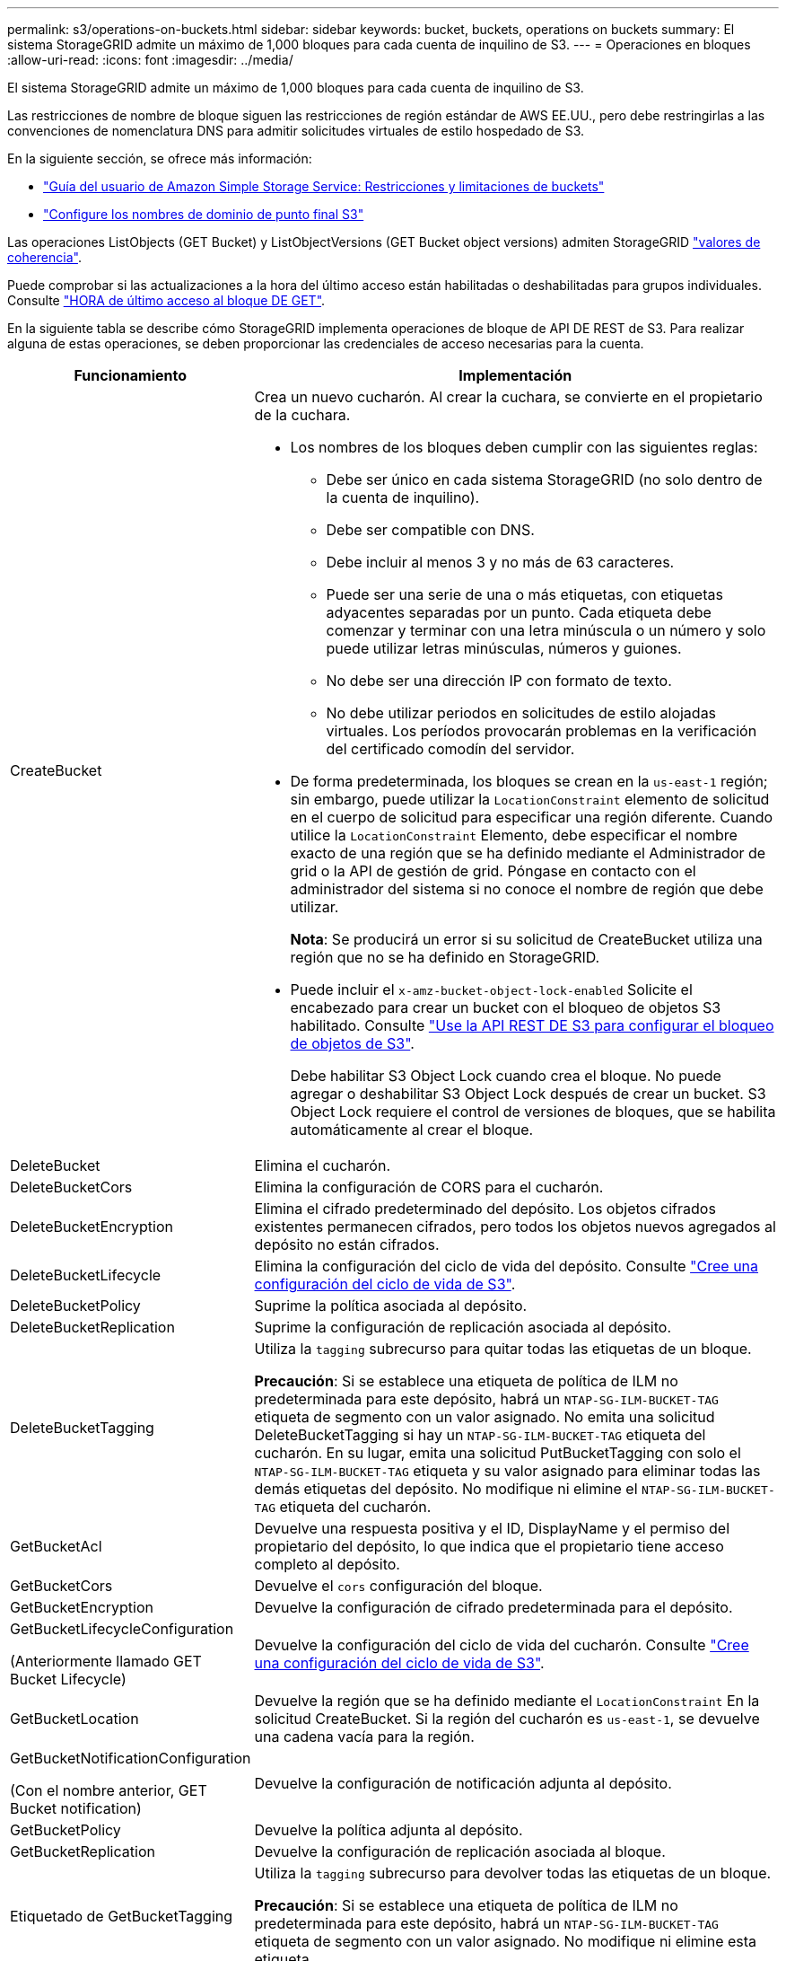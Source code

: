 ---
permalink: s3/operations-on-buckets.html 
sidebar: sidebar 
keywords: bucket, buckets, operations on buckets 
summary: El sistema StorageGRID admite un máximo de 1,000 bloques para cada cuenta de inquilino de S3. 
---
= Operaciones en bloques
:allow-uri-read: 
:icons: font
:imagesdir: ../media/


[role="lead"]
El sistema StorageGRID admite un máximo de 1,000 bloques para cada cuenta de inquilino de S3.

Las restricciones de nombre de bloque siguen las restricciones de región estándar de AWS EE.UU., pero debe restringirlas a las convenciones de nomenclatura DNS para admitir solicitudes virtuales de estilo hospedado de S3.

En la siguiente sección, se ofrece más información:

* https://docs.aws.amazon.com/AmazonS3/latest/dev/BucketRestrictions.html["Guía del usuario de Amazon Simple Storage Service: Restricciones y limitaciones de buckets"^]
* link:../admin/configuring-s3-api-endpoint-domain-names.html["Configure los nombres de dominio de punto final S3"]


Las operaciones ListObjects (GET Bucket) y ListObjectVersions (GET Bucket object versions) admiten StorageGRID link:consistency-controls.html["valores de coherencia"].

Puede comprobar si las actualizaciones a la hora del último acceso están habilitadas o deshabilitadas para grupos individuales. Consulte
link:get-bucket-last-access-time-request.html["HORA de último acceso al bloque DE GET"].

En la siguiente tabla se describe cómo StorageGRID implementa operaciones de bloque de API DE REST de S3. Para realizar alguna de estas operaciones, se deben proporcionar las credenciales de acceso necesarias para la cuenta.

[cols="1a,3a"]
|===
| Funcionamiento | Implementación 


 a| 
CreateBucket
 a| 
Crea un nuevo cucharón. Al crear la cuchara, se convierte en el propietario de la cuchara.

* Los nombres de los bloques deben cumplir con las siguientes reglas:
+
** Debe ser único en cada sistema StorageGRID (no solo dentro de la cuenta de inquilino).
** Debe ser compatible con DNS.
** Debe incluir al menos 3 y no más de 63 caracteres.
** Puede ser una serie de una o más etiquetas, con etiquetas adyacentes separadas por un punto. Cada etiqueta debe comenzar y terminar con una letra minúscula o un número y solo puede utilizar letras minúsculas, números y guiones.
** No debe ser una dirección IP con formato de texto.
** No debe utilizar periodos en solicitudes de estilo alojadas virtuales. Los períodos provocarán problemas en la verificación del certificado comodín del servidor.


* De forma predeterminada, los bloques se crean en la `us-east-1` región; sin embargo, puede utilizar la `LocationConstraint` elemento de solicitud en el cuerpo de solicitud para especificar una región diferente. Cuando utilice la `LocationConstraint` Elemento, debe especificar el nombre exacto de una región que se ha definido mediante el Administrador de grid o la API de gestión de grid. Póngase en contacto con el administrador del sistema si no conoce el nombre de región que debe utilizar.
+
*Nota*: Se producirá un error si su solicitud de CreateBucket utiliza una región que no se ha definido en StorageGRID.

* Puede incluir el `x-amz-bucket-object-lock-enabled` Solicite el encabezado para crear un bucket con el bloqueo de objetos S3 habilitado. Consulte link:../s3/use-s3-api-for-s3-object-lock.html["Use la API REST DE S3 para configurar el bloqueo de objetos de S3"].
+
Debe habilitar S3 Object Lock cuando crea el bloque. No puede agregar o deshabilitar S3 Object Lock después de crear un bucket. S3 Object Lock requiere el control de versiones de bloques, que se habilita automáticamente al crear el bloque.





 a| 
DeleteBucket
 a| 
Elimina el cucharón.



 a| 
DeleteBucketCors
 a| 
Elimina la configuración de CORS para el cucharón.



 a| 
DeleteBucketEncryption
 a| 
Elimina el cifrado predeterminado del depósito. Los objetos cifrados existentes permanecen cifrados, pero todos los objetos nuevos agregados al depósito no están cifrados.



 a| 
DeleteBucketLifecycle
 a| 
Elimina la configuración del ciclo de vida del depósito. Consulte link:create-s3-lifecycle-configuration.html["Cree una configuración del ciclo de vida de S3"].



 a| 
DeleteBucketPolicy
 a| 
Suprime la política asociada al depósito.



 a| 
DeleteBucketReplication
 a| 
Suprime la configuración de replicación asociada al depósito.



 a| 
DeleteBucketTagging
 a| 
Utiliza la `tagging` subrecurso para quitar todas las etiquetas de un bloque.

*Precaución*: Si se establece una etiqueta de política de ILM no predeterminada para este depósito, habrá un `NTAP-SG-ILM-BUCKET-TAG` etiqueta de segmento con un valor asignado. No emita una solicitud DeleteBucketTagging si hay un `NTAP-SG-ILM-BUCKET-TAG` etiqueta del cucharón. En su lugar, emita una solicitud PutBucketTagging con solo el `NTAP-SG-ILM-BUCKET-TAG` etiqueta y su valor asignado para eliminar todas las demás etiquetas del depósito. No modifique ni elimine el `NTAP-SG-ILM-BUCKET-TAG` etiqueta del cucharón.



 a| 
GetBucketAcl
 a| 
Devuelve una respuesta positiva y el ID, DisplayName y el permiso del propietario del depósito, lo que indica que el propietario tiene acceso completo al depósito.



 a| 
GetBucketCors
 a| 
Devuelve el `cors` configuración del bloque.



 a| 
GetBucketEncryption
 a| 
Devuelve la configuración de cifrado predeterminada para el depósito.



 a| 
GetBucketLifecycleConfiguration

(Anteriormente llamado GET Bucket Lifecycle)
 a| 
Devuelve la configuración del ciclo de vida del cucharón. Consulte link:create-s3-lifecycle-configuration.html["Cree una configuración del ciclo de vida de S3"].



 a| 
GetBucketLocation
 a| 
Devuelve la región que se ha definido mediante el `LocationConstraint` En la solicitud CreateBucket. Si la región del cucharón es `us-east-1`, se devuelve una cadena vacía para la región.



 a| 
GetBucketNotificationConfiguration

(Con el nombre anterior, GET Bucket notification)
 a| 
Devuelve la configuración de notificación adjunta al depósito.



 a| 
GetBucketPolicy
 a| 
Devuelve la política adjunta al depósito.



 a| 
GetBucketReplication
 a| 
Devuelve la configuración de replicación asociada al bloque.



 a| 
Etiquetado de GetBucketTagging
 a| 
Utiliza la `tagging` subrecurso para devolver todas las etiquetas de un bloque.

*Precaución*: Si se establece una etiqueta de política de ILM no predeterminada para este depósito, habrá un `NTAP-SG-ILM-BUCKET-TAG` etiqueta de segmento con un valor asignado. No modifique ni elimine esta etiqueta.



 a| 
GetBucketVersioning
 a| 
Esta implementación usa la `versioning` subrecurso para devolver el estado de control de versiones de un bloque.

* _BLANK_: El control de versiones nunca se ha activado (el bloque no está versionado)
* Activado: El control de versiones está activado
* Suspendido: El control de versiones se ha habilitado anteriormente y se ha suspendido




 a| 
GetObjectLockConfiguration
 a| 
Devuelve el modo de retención predeterminado del depósito y el período de retención predeterminado, si está configurado.

Consulte link:../s3/use-s3-api-for-s3-object-lock.html["Use la API REST DE S3 para configurar el bloqueo de objetos de S3"].



 a| 
Segmento de cabeza
 a| 
Determina si existe un bloque y tiene permiso para acceder a él.

Esta operación devuelve:

* `x-ntap-sg-bucket-id`: El UUID del bloque en formato UUID.
* `x-ntap-sg-trace-id`: El ID de traza único de la solicitud asociada.




 a| 
ListObjects y ListObjectsV2

(Anteriormente denominado GET Bucket)
 a| 
Devuelve algunos o todos (hasta 1.000) de los objetos de un cubo. La clase de almacenamiento para los objetos puede tener cualquiera de dos valores, incluso si el objeto se ingirió con la `REDUCED_REDUNDANCY` opción de clase de almacenamiento:

* `STANDARD`, Que indica que el objeto se almacena en una agrupación de almacenamiento que consta de nodos de almacenamiento.
* `GLACIER`, Que indica que el objeto se ha movido al bloque externo especificado por el grupo de almacenamiento en la nube.


Si el bloque contiene un gran número de claves eliminadas que tienen el mismo prefijo, la respuesta podría incluir algunas `CommonPrefixes` que no contienen claves.



 a| 
ListObjectVersions

(Versiones de objeto GET Bucket con nombre anterior)
 a| 
Con acceso DE LECTURA en un bloque, usando esta operación con el `versions` subrecurso enumera los metadatos de todas las versiones de objetos del bloque.



 a| 
A cargo de PutBucketCors
 a| 
Establece la configuración de CORS para un depósito para que éste pueda atender solicitudes de origen cruzado. El uso compartido de recursos de origen cruzado (CORS) es un mecanismo de seguridad que permite a las aplicaciones web de cliente de un dominio acceder a los recursos de un dominio diferente. Por ejemplo, supongamos que se utiliza un bloque de S3 llamado `images` para almacenar gráficos. Mediante el ajuste de la configuración de CORS para `images` bloque, puede permitir que las imágenes de ese bloque se muestren en el sitio web `+http://www.example.com+`.



 a| 
PutBucketEncryption
 a| 
Establece el estado de cifrado predeterminado de un depósito existente. Cuando se habilita el cifrado a nivel de bloque, se cifran todos los objetos nuevos que se añadan al bloque.StorageGRID admite el cifrado en el lado del servidor con claves gestionadas por StorageGRID. Al especificar la regla de configuración de cifrado del servidor, defina la `SSEAlgorithm` parámetro a. `AES256`, y no utilice el `KMSMasterKeyID` parámetro.

La configuración de cifrado predeterminada de bloque se omite si la solicitud de carga de objeto ya especifica cifrado (es decir, si la solicitud incluye la `x-amz-server-side-encryption-*` encabezado de solicitud).



 a| 
PutBucketLifecycleConfiguration

(Anteriormente llamado PUT Bucket Lifecycle)
 a| 
Crea una nueva configuración de ciclo de vida para el bloque o sustituye a una configuración de ciclo de vida existente. StorageGRID admite hasta 1,000 reglas de ciclo de vida en una configuración del ciclo de vida. Cada regla puede incluir los siguientes elementos XML:

* Caducidad (días, fecha, ExpiredObjectDeleteMarker)
* Caducidad de versiones sin corriente (NewerNoncurrentVersions, NoncurrentDays)
* Filtro (prefijo, etiqueta)
* Estado
* ID


StorageGRID no admite estas acciones:

* AbortEncompleteMultipartUpload
* Transición


Consulte link:create-s3-lifecycle-configuration.html["Cree una configuración del ciclo de vida de S3"]. Para comprender cómo la acción de caducidad en un ciclo de vida de bloques interactúa con las instrucciones de ubicación de ILM, consulte link:../ilm/how-ilm-operates-throughout-objects-life.html["Cómo funciona ILM a lo largo de la vida de un objeto"].

*Nota*: La configuración del ciclo de vida de la cuchara se puede utilizar con cucharones que tengan habilitado el bloqueo de objetos S3, pero la configuración del ciclo de vida de la cuchara no es compatible con cucharones legados compatibles.



 a| 
PutBucketNotificationConfiguration

(Anteriormente denominado notificación PUT Bucket)
 a| 
Configura las notificaciones para el depósito mediante el XML de configuración de notificación incluido en el cuerpo de la solicitud. Debe tener en cuenta los siguientes detalles de implementación:

* StorageGRID admite los temas Kafka o Amazon Simple Notification Service (Amazon SNS) como destinos. No se admiten los puntos finales de Simple Queue Service (SQS) o Amazon Lambda.
* El destino de las notificaciones debe especificarse como URN de un extremo de StorageGRID. Se pueden crear extremos con el administrador de inquilinos o la API de gestión de inquilinos.
+
El extremo debe existir para que la configuración de la notificación se realice correctamente. Si el extremo no existe, un `400 Bad Request` se devuelve un error con el código `InvalidArgument`.

* No puede configurar una notificación para los siguientes tipos de evento. Estos tipos de evento *no* son compatibles.
+
** `s3:ReducedRedundancyLostObject`
** `s3:ObjectRestore:Completed`


* Las notificaciones de eventos enviadas desde StorageGRID utilizan el formato JSON estándar, excepto que no incluyen algunas claves y utilizan valores específicos para otros, como se muestra en la lista siguiente:
+
** *EventSource*
+
`sgws:s3`

** * AwsRegion*
+
no incluido

** *x-amz-id-2*
+
no incluido

** *arn*
+
`urn:sgws:s3:::bucket_name`







 a| 
Política de PutBucketPolicy
 a| 
Define la política asociada al depósito. Consulte link:bucket-and-group-access-policies.html["Utilice las políticas de acceso de bloques y grupos"].



 a| 
PutBucketReplication
 a| 
Configura link:../tenant/understanding-cloudmirror-replication-service.html["Replicación de CloudMirror de StorageGRID"] Para el depósito que utiliza el XML de configuración de replicación proporcionado en el cuerpo de la solicitud. Para la replicación de CloudMirror, debe tener en cuenta los siguientes detalles de la implementación:

* StorageGRID solo admite V1 de la configuración de replicación. Esto significa que StorageGRID no admite el uso de `Filter` Elemento para reglas y sigue las convenciones V1 para eliminar versiones de objetos. Para obtener más información, consulte https://docs.aws.amazon.com/AmazonS3/latest/userguide/replication-add-config.html["Guía del usuario de Amazon Simple Storage Service: Configuración de replicación"^].
* La replicación de bloques se puede configurar en bloques con versiones o sin versiones.
* Puede especificar un segmento de destino diferente en cada regla del XML de configuración de replicación. Un bloque de origen puede replicar en más de un bloque de destino.
* Los bloques de destino se deben especificar como URN de extremos StorageGRID tal y como se especifica en el administrador de inquilinos o la API de gestión de inquilinos. Consulte link:../tenant/configuring-cloudmirror-replication.html["Configure la replicación de CloudMirror"].
+
El extremo debe existir para que la configuración de replicación se complete correctamente. Si el extremo no existe, la solicitud falla como un `400 Bad Request`. El mensaje de error indica: `Unable to save the replication policy. The specified endpoint URN does not exist: _URN_.`

* No es necesario especificar un `Role` En el XML de configuración. StorageGRID no utiliza este valor y se ignorará si se envía.
* Si omite la clase de almacenamiento del XML de configuración, StorageGRID utiliza `STANDARD` clase de almacenamiento de forma predeterminada.
* Si elimina un objeto del bloque de origen o elimina el propio bloque de origen, el comportamiento de replicación entre regiones es el siguiente:
+
** Si elimina el objeto o bloque antes de que se haya replicado, el objeto o bloque no se replicará y no se le notificará.
** Si elimina el objeto o bloque después de haber sido replicado, StorageGRID sigue el comportamiento estándar de eliminación de Amazon S3 para V1 de replicación entre regiones.






 a| 
PutBucketTagging
 a| 
Utiliza la `tagging` subrecurso para agregar o actualizar un conjunto de etiquetas para un bloque. Al añadir etiquetas de bloque, tenga en cuenta las siguientes limitaciones:

* Tanto StorageGRID como Amazon S3 admiten hasta 50 etiquetas por cada bloque.
* Las etiquetas asociadas con un bloque deben tener claves de etiqueta únicas. Una clave de etiqueta puede tener hasta 128 caracteres Unicode de longitud.
* Los valores de etiqueta pueden tener una longitud máxima de 256 caracteres Unicode.
* La clave y los valores distinguen entre mayúsculas y minúsculas.


*Precaución*: Si se establece una etiqueta de política de ILM no predeterminada para este depósito, habrá un `NTAP-SG-ILM-BUCKET-TAG` etiqueta de segmento con un valor asignado. Compruebe que la `NTAP-SG-ILM-BUCKET-TAG` La etiqueta de cubo se incluye con el valor asignado en todas las solicitudes de PutBucketTagging. No modifique ni elimine esta etiqueta.

*Nota*: Esta operación sobrescribirá cualquier etiqueta actual que el cubo ya tenga. Si se omite alguna etiqueta existente del conjunto, esas etiquetas se eliminarán para el cucharón.



 a| 
PutBucketVersioning
 a| 
Utiliza la `versioning` subrecurso para establecer el estado de control de versiones de un bloque existente. Puede establecer el estado de control de versiones con uno de los siguientes valores:

* Enabled: Activa el control de versiones de los objetos del bloque. Todos los objetos que se agregan al bloque reciben un ID de versión único.
* Suspendido: Desactiva el control de versiones de los objetos del bloque. Todos los objetos agregados al bloque reciben el ID de versión `null`.




 a| 
PutObjectLockConfiguration
 a| 
Configura o elimina el modo de retención predeterminado y el período de retención predeterminado.

Si se modifica el período de retención predeterminado, la fecha de retención hasta la de las versiones de objeto existentes seguirá siendo la misma y no se volverá a calcular utilizando el nuevo período de retención predeterminado.

Consulte link:../s3/use-s3-api-for-s3-object-lock.html["Use la API REST DE S3 para configurar el bloqueo de objetos de S3"] para obtener información detallada.

|===